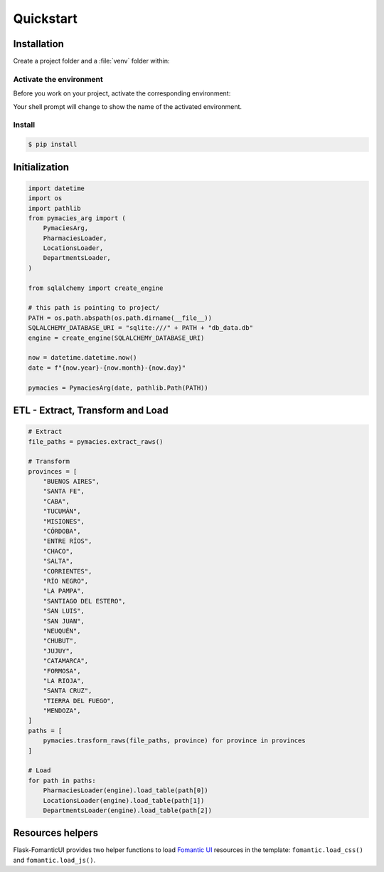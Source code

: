 Quickstart
==========

Installation
------------

Create a project folder and a :file:`venv` folder within:

.. tabs::

   .. group-tab:: macOS/Linux

      .. code-block:: text

         $ mkdir myproject
         $ cd myproject
         $ python3 -m venv venv

   .. group-tab:: Windows

      .. code-block:: text

         > mkdir myproject
         > cd myproject
         > py -3 -m venv venv


Activate the environment
~~~~~~~~~~~~~~~~~~~~~~~~

Before you work on your project, activate the corresponding environment:

.. tabs::

   .. group-tab:: macOS/Linux

      .. code-block:: text

         $ . venv/bin/activate

   .. group-tab:: Windows

      .. code-block:: text

         > venv\Scripts\activate

Your shell prompt will change to show the name of the activated
environment.


Install
~~~~~~~~~~~~~~~~~~~~~~~~

.. code-block:: bash

    $ pip install 


Initialization
--------------

.. code-block:: python

    import datetime
    import os
    import pathlib
    from pymacies_arg import (
        PymaciesArg,
        PharmaciesLoader,
        LocationsLoader,
        DepartmentsLoader,
    )
    
    from sqlalchemy import create_engine
    
    # this path is pointing to project/
    PATH = os.path.abspath(os.path.dirname(__file__))
    SQLALCHEMY_DATABASE_URI = "sqlite:///" + PATH + "db_data.db"
    engine = create_engine(SQLALCHEMY_DATABASE_URI)
    
    now = datetime.datetime.now()
    date = f"{now.year}-{now.month}-{now.day}"
    
    pymacies = PymaciesArg(date, pathlib.Path(PATH))

ETL - Extract, Transform and Load
---------------------------------

.. code-block:: python
    
    # Extract
    file_paths = pymacies.extract_raws()
    
    # Transform
    provinces = [
        "BUENOS AIRES",
        "SANTA FE",
        "CABA",
        "TUCUMÁN",
        "MISIONES",
        "CÓRDOBA",
        "ENTRE RÍOS",
        "CHACO",
        "SALTA",
        "CORRIENTES",
        "RÍO NEGRO",
        "LA PAMPA",
        "SANTIAGO DEL ESTERO",
        "SAN LUIS",
        "SAN JUAN",
        "NEUQUÉN",
        "CHUBUT",
        "JUJUY",
        "CATAMARCA",
        "FORMOSA",
        "LA RIOJA",
        "SANTA CRUZ",
        "TIERRA DEL FUEGO",
        "MENDOZA",
    ]
    paths = [
        pymacies.trasform_raws(file_paths, province) for province in provinces
    ]
    
    # Load
    for path in paths:
        PharmaciesLoader(engine).load_table(path[0])
        LocationsLoader(engine).load_table(path[1])
        DepartmentsLoader(engine).load_table(path[2])

Resources helpers
-----------------

Flask-FomanticUI provides two helper functions to load `Fomantic UI <https://fomantic-ui.com/>`_
resources in the template: ``fomantic.load_css()`` and ``fomantic.load_js()``.

